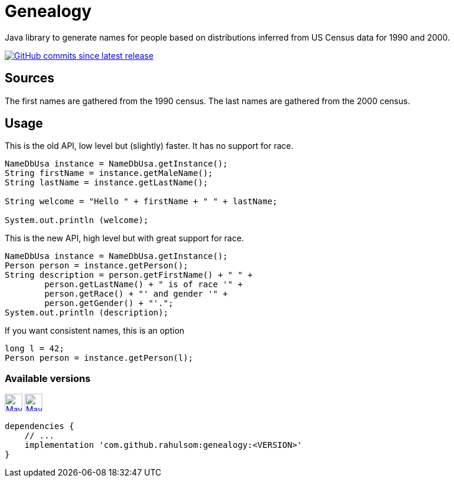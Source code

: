 = Genealogy
:package: com.github.rahulsom
:package-path: com/github/rahulsom
:package-path-encoded: com%2Fgithub%2Frahulsom
:snapshot-prefix: image:https://img.shields.io/maven-metadata/v?metadataUrl=https%3A%2F%2Fcentral.sonatype.com%2Frepository%2Fmaven-snapshots%2F{package-path-encoded}%2F
:snapshot-middle: %2Fmaven-metadata.xml&style=for-the-badge&label=S[alt=Maven Snapshot,height=30,link="https://central.sonatype.com/repository/maven-snapshots/{package-path}/
:snapshot-suffix: /maven-metadata.xml"]
:central-prefix: image:https://img.shields.io/maven-central/v/{package}/
:central-middle: ?style=for-the-badge&label=R&color=green[alt=Maven Central Version,height=30,link="https://central.sonatype.com/artifact/{package}/
:central-suffix: /overview"]
:deprecated-middle: ?style=for-the-badge&label=R&color=lightgrey[alt=Maven Central Version,height=30,link="https://central.sonatype.com/artifact/{package}/

Java library to generate names for people based on distributions inferred from US Census data for 1990 and 2000.

image:https://img.shields.io/github/commits-since/rahulsom/genealogy/latest?style=for-the-badge[GitHub commits since latest release, link="https://github.com/rahulsom/genealogy/releases/new"]

== Sources

The first names are gathered from the 1990 census. The last names are gathered from the 2000 census.

== Usage

This is the old API, low level but (slightly) faster.
It has no support for race.

[source,java]
----
NameDbUsa instance = NameDbUsa.getInstance();
String firstName = instance.getMaleName();
String lastName = instance.getLastName();

String welcome = "Hello " + firstName + " " + lastName;

System.out.println (welcome);
----

This is the new API, high level but with great support for race.

[source,java]
----
NameDbUsa instance = NameDbUsa.getInstance();
Person person = instance.getPerson();
String description = person.getFirstName() + " " +
        person.getLastName() + " is of race '" +
        person.getRace() + "' and gender '" +
        person.getGender() + "'.";
System.out.println (description);
----

If you want consistent names, this is an option

[source,java]
----
long l = 42;
Person person = instance.getPerson(l);
----

=== Available versions

{central-prefix}genealogy{central-middle}genealogy{central-suffix}
{snapshot-prefix}genealogy{snapshot-middle}genealogy{snapshot-suffix}

[source,gradle]
----
dependencies {
    // ...
    implementation 'com.github.rahulsom:genealogy:<VERSION>'
}
----
